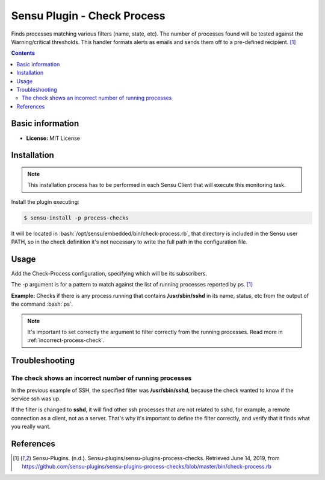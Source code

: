 .. _sensu-process-index:

.. role:: bash(code)
   :language: bash

	      
Sensu Plugin - Check Process
=============================

Finds processes matching various filters (name, state, etc). The number of processes
found will be tested against the Warning/critical thresholds. This handler formats alerts
as emails and sends them off to a pre-defined recipient. [1]_

.. contents::

Basic information
-----------------

- **License:** MIT License

Installation
------------

.. note:: This installation process has to be performed in each Sensu
		  Client that will execute this monitoring task.

Install the plugin executing:
		  
.. code-block:: bash

	$ sensu-install -p process-checks

It will be located in :bash:`/opt/sensu/embedded/bin/check-process.rb`, that directory
is included in the Sensu user PATH, so in the check definition it's not necessary to
write the full path in the configuration file.


Usage
-------

Add the Check-Process configuration, specifying which will be its subscribers.

The -p argument is for a pattern to match against the list of running processes reported by ps. [1]_

**Example:** Checks if there is any process running that contains **/usr/sbin/sshd** in its name, status, etc
from the output of the command :bash:`ps`.
	  
   .. literalinclude:: ../src/checks/check-ssh.json
	  :language: bash

.. note:: It's important to set correctly the argument to filter correctly from the running processes. Read more in :ref:`incorrect-process-check`.

		  
Troubleshooting
---------------

.. _incorrect-process-check:

The check shows an incorrect number of running processes
'''''''''''''''''''''''''''''''''''''''''''''''''''''''''

In the previous example of SSH, the specified filter was **/usr/sbin/sshd**, because the check wanted to know if the service ssh was up.

If the filter is changed to **sshd**, it will find other ssh processes that are not related to sshd, for example, a remote connection
as a client, not as a server. That's why it's important to define the filter correctly, and verify that it finds what you really want.

References
----------

.. [1] Sensu-Plugins. (n.d.). Sensu-plugins/sensu-plugins-process-checks. Retrieved June 14, 2019,
	   from https://github.com/sensu-plugins/sensu-plugins-process-checks/blob/master/bin/check-process.rb

